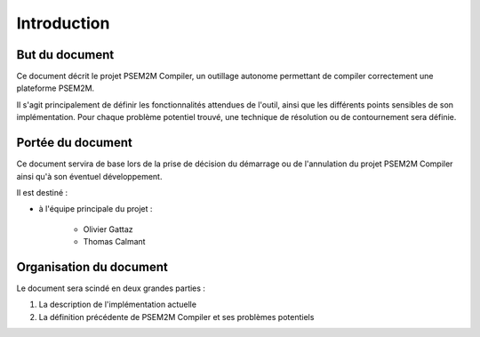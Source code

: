 .. Introduction

Introduction
############

But du document
***************

Ce document décrit le projet PSEM2M Compiler, un outillage autonome permettant
de compiler correctement une plateforme PSEM2M.

Il s'agit principalement de définir les fonctionnalités attendues de l'outil,
ainsi que les différents points sensibles de son implémentation.
Pour chaque problème potentiel trouvé, une technique de résolution ou de
contournement sera définie.


Portée du document
******************

Ce document servira de base lors de la prise de décision du démarrage ou de
l'annulation du projet PSEM2M Compiler ainsi qu'à son éventuel développement.

Il est destiné :

* à l'équipe principale du projet :

   * Olivier Gattaz
   * Thomas Calmant


Organisation du document
************************

Le document sera scindé en deux grandes parties :

#. La description de l'implémentation actuelle
#. La définition précédente de PSEM2M Compiler et ses problèmes potentiels
